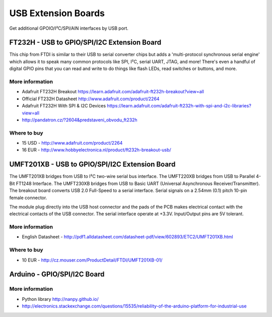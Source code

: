 
====================
USB Extension Boards
====================

Get additional GPOIO/I²C/SPI/AIN interfaces by USB port.


FT232H - USB to GPIO/SPI/I2C Extension Board
============================================

This chip from FTDI is similar to their USB to serial converter chips but adds
a 'multi-protocol synchronous serial engine' which allows it to speak many
common protocols like SPI, I²C, serial UART, JTAG, and more!  There's even a
handful of digital GPIO pins that you can read and write to do things like
flash LEDs, read switches or buttons, and more.

.. image:: /_static/img/device/ft232h.png
   :width: 50 %
   :align: center
 	
More information
----------------

* Adafruit FT232H Breakout https://learn.adafruit.com/adafruit-ft232h-breakout?view=all
* Official FT232H Datasheet http://www.adafruit.com/product/2264
* Adafruit FT232H With SPI & I2C Devices https://learn.adafruit.com/adafruit-ft232h-with-spi-and-i2c-libraries?view=all
* http://pandatron.cz/?2604&predstaveni_obvodu_ft232h

Where to buy
------------

* 15 USD - http://www.adafruit.com/product/2264
* 16 EUR - http://www.hobbyelectronica.nl/product/ft232h-breakout-usb/


UMFT201XB - USB to GPIO/SPI/I2C Extension Board
===============================================

The UMFT201XB bridges from USB to I²C two-wire serial bus interface. The
UMFT220XB bridges from USB to Parallel 4-Bit FT1248 Interface. The UMFT230XB
bridges from USB to Basic UART (Universal Asynchronous Receiver/Transmitter).
The breakout board converts USB 2.0 Full-Speed to a serial interface. Serial
signals on a 2.54mm (0.1) pitch 10-pin female connector.

The module plug directly into the USB host connector and the pads of the PCB
makes electrical contact with the electrical contacts of the USB connector.
The serial interface operate at +3.3V. Input/Output pins are 5V tolerant.

.. image:: /_static/img/device/umft201xb.jpg
   :width: 50 %
   :align: center

More information
----------------

* English Datasheet - http://pdf1.alldatasheet.com/datasheet-pdf/view/602893/ETC2/UMFT201XB.html

Where to buy
------------

* 10 EUR - http://cz.mouser.com/ProductDetail/FTDI/UMFT201XB-01/


Arduino - GPIO/SPI/I2C Board
============================

.. image:: /_static/img/device/arduino.jpg
   :width: 50 %
   :align: center

More information
----------------

* Python library http://nanpy.github.io/
* http://electronics.stackexchange.com/questions/15535/reliability-of-the-arduino-platform-for-industrial-use
